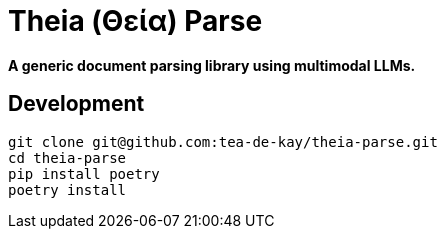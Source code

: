 = Theia (Θεία) Parse

*A generic document parsing library using multimodal LLMs.*


== Development

----
git clone git@github.com:tea-de-kay/theia-parse.git
cd theia-parse
pip install poetry
poetry install
----


